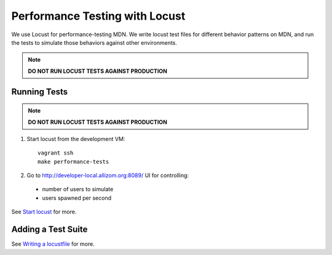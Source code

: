 Performance Testing with Locust
===============================

We use Locust for performance-testing MDN. We write locust test files for
different behavior patterns on MDN, and run the tests to simulate those
behaviors against other environments.

.. note:: **DO NOT RUN LOCUST TESTS AGAINST PRODUCTION**

Running Tests
-------------

.. note:: **DO NOT RUN LOCUST TESTS AGAINST PRODUCTION**

1. Start locust from the development VM::

    vagrant ssh
    make performance-tests

2. Go to `http://developer-local.allizom.org:8089/ <http://developer-local.allizom.org:8089/>`_ UI for controlling:

  * number of users to simulate
  * users spawned per second

See `Start locust
<http://docs.locust.io/en/latest/quickstart.html#start-locust>`_ for more.

Adding a Test Suite
-------------------

See `Writing a locustfile
<http://docs.locust.io/en/latest/writing-a-locustfile.html>`_ for more.
